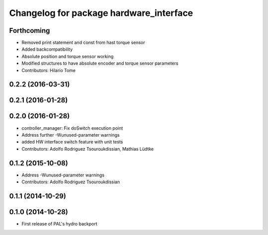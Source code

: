 ^^^^^^^^^^^^^^^^^^^^^^^^^^^^^^^^^^^^^^^^
Changelog for package hardware_interface
^^^^^^^^^^^^^^^^^^^^^^^^^^^^^^^^^^^^^^^^

Forthcoming
-----------
* Removed print statement and const from hast torque sensor
* Added backcompatibility
* Absolute position and torque sensor working
* Modified structures to have absolute encoder and torque sensor parameters
* Contributors: Hilario Tome

0.2.2 (2016-03-31)
------------------

0.2.1 (2016-01-28)
------------------

0.2.0 (2016-01-28)
------------------
* controller_manager: Fix doSwitch execution point
* Address further -Wunused-parameter warnings
* added HW interface switch feature with unit tests
* Contributors: Adolfo Rodriguez Tsouroukdissian, Mathias Lüdtke

0.1.2 (2015-10-08)
------------------
* Address -Wunused-parameter warnings
* Contributors: Adolfo Rodriguez Tsouroukdissian

0.1.1 (2014-10-29)
------------------

0.1.0 (2014-10-28)
------------------
* First release of PAL's hydro backport
